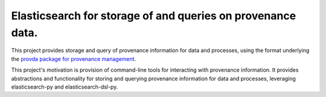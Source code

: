 Elasticsearch for storage of and queries on provenance data.
============================================================

This project provides storage and query of provenance
information for data and processes, using the format
underlying the `provda package for provenance management
<https://stash.ihme.washington.edu/users/adolgert/repos/provda/browse>`_.

This project's motivation is provision of command-line tools
for interacting with provenance information. It provides abstractions
and functionality for storing and querying provenance information for
data and processes, leveraging elasticsearch-py and elasticsearch-dsl-py.